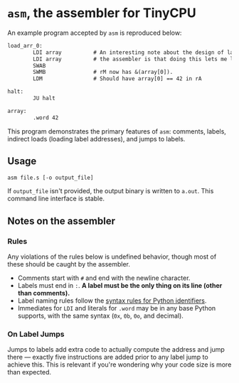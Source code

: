 * =asm=, the assembler for TinyCPU
An example program accepted by =asm= is reproduced below:
#+begin_src txt
  load_arr_0:
          LDI array          # An interesting note about the design of labels in
          LDI array          # the assembler is that doing this lets me load a pointer.
          SWAB
          SWMB               # rM now has &(array[0]).
          LDM                # Should have array[0] == 42 in rA

  halt:
          JU halt

  array:
          .word 42
#+end_src

This program demonstrates the primary features of =asm=: comments,
labels, indirect loads (loading label addresses), and jumps to labels.

** Usage
#+begin_src sh
  asm file.s [-o output_file]
#+end_src

If =output_file= isn't provided, the output binary is written to
=a.out=. This command line interface is stable.

** Notes on the assembler
*** Rules
Any violations of the rules below is undefined behavior, though most
of these should be caught by the assembler.

- Comments start with =#= and end with the newline character.
- Labels must end in =:=. *A label must be the only thing on its line
  (other than comments).*
- Label naming rules follow the [[https://docs.python.org/3/reference/lexical_analysis.html#identifiers][syntax rules for Python identifiers]].
- Immediates for =LDI= and literals for =.word= may be in any base
  Python supports, with the same syntax (=0x=, =0b=, =0o=, and
  decimal).

*** On Label Jumps
Jumps to labels add extra code to actually compute the address and
jump there --- exactly five instructions are added prior to any
label jump to achieve this. This is relevant if you're wondering why
your code size is more than expected.
